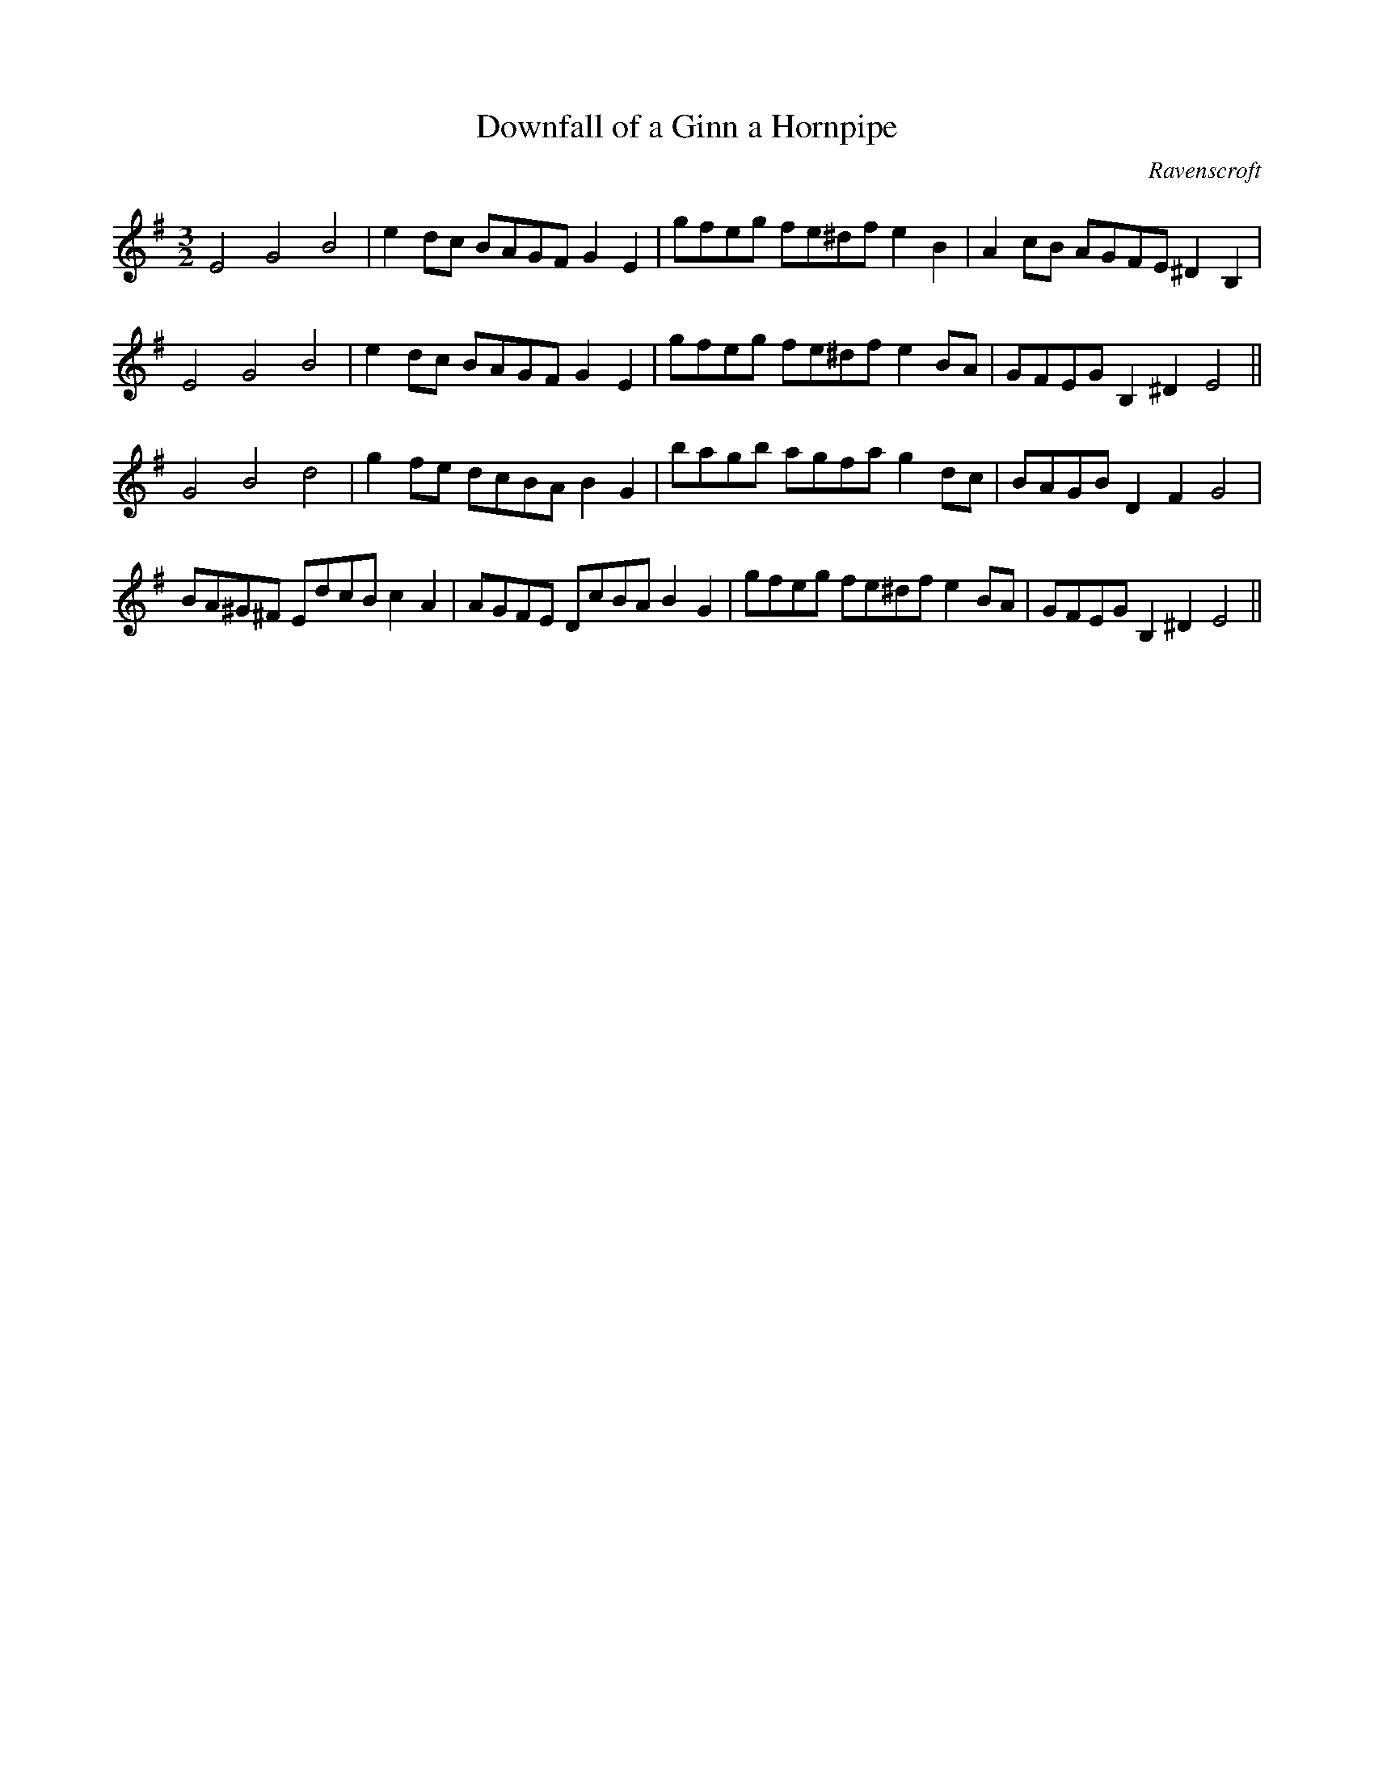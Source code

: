X:19
T:Downfall of a Ginn a Hornpipe
M:3/2
L:1/8
C:Ravenscroft
S: 8: MCJLSH3 http://www.cpartington.plus.com/links/Walsh.abc
Z: Pete Stewart 2004
B: Walsh "Third Book of the most Celebrated jiggs, Lancashire hornpipes, ..."
K:G
E4G4B4 | e2dc BAGF G2E2 | gfeg fe^dfe2B2 | A2cB AGFE^D2B,2 |
E4G4B4 | e2dc BAGFG2E2 | gfeg fe^dfe2BA | GFEG B,2^D2E4 ||
G4B4d4 | g2fe dcBA B2G2 | bagb agfa g2dc | BAGBD2F2G4 |
BA^G^F EdcB c2A2 | AGFE DcBA B2G2 | gfeg fe^dfe2BA | GFEGB,2^D2E4 ||
